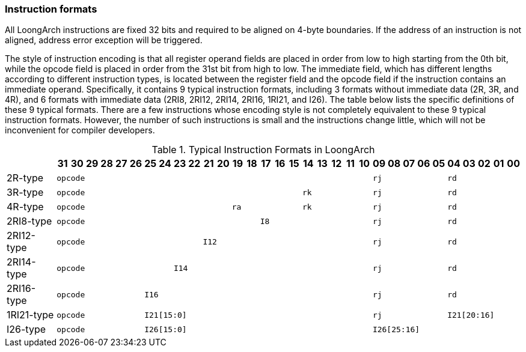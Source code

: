 [[instruction-formats]]
=== Instruction formats

All LoongArch instructions are fixed 32 bits and required to be aligned on 4-byte boundaries.
If the address of an instruction is not aligned, address error exception will be triggered.

The style of instruction encoding is that all register operand fields are placed in order from low to high starting from the 0th bit, while the opcode field is placed in order from the 31st bit from high to low.
The immediate field, which has different lengths according to different instruction types, is located between the register field and the opcode field if the instruction contains an immediate operand.
Specifically, it contains 9 typical instruction formats, including 3 formats without immediate data (2R, 3R, and 4R), and 6 formats with immediate data (2RI8, 2RI12, 2RI14, 2RI16, 1RI21, and I26).
The table below lists the specific definitions of these 9 typical formats.
There are a few instructions whose encoding style is not completely equivalent to these 9 typical instruction formats.
However, the number of such instructions is small and the instructions change little, which will not be inconvenient for compiler developers.

[[typical-instruction-formats-in-loongarch]]
.Typical Instruction Formats in LoongArch
[%header,cols="4,32*^1m"]
|===
|
|31
|30
|29
|28
|27
|26
|25
|24
|23
|22
|21
|20
|19
|18
|17
|16
|15
|14
|13
|12
|11
|10
|09
|08
|07
|06
|05
|04
|03
|02
|01
|00

|2R-type
22+|opcode
5+|rj
5+|rd

|3R-type
17+|opcode
5+|rk
5+|rj
5+|rd

|4R-type
12+|opcode
5+|ra
5+|rk
5+|rj
5+|rd

|2RI8-type
14+|opcode
8+|I8
5+|rj
5+|rd

|2RI12-type
10+|opcode
12+|I12
5+|rj
5+|rd

|2RI14-type
8+|opcode
14+|I14
5+|rj
5+|rd

|2RI16-type
6+|opcode
16+|I16
5+|rj
5+|rd

|1RI21-type
6+|opcode
16+|I21[15:0]
5+|rj
5+|I21[20:16]

|I26-type
6+|opcode
16+|I26[15:0]
10+|I26[25:16]
|===
